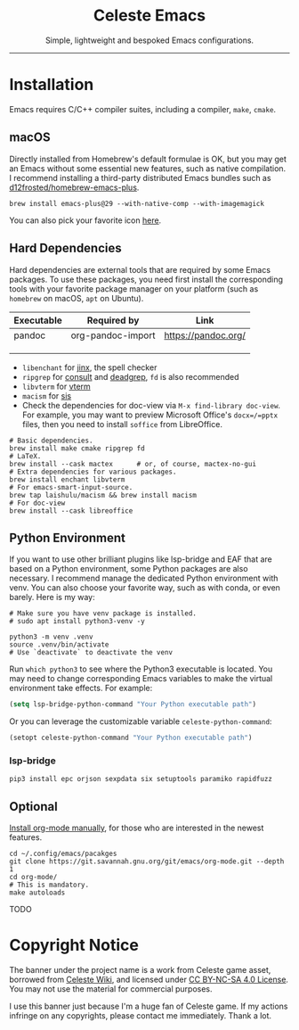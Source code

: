 #+author: rennsax
#+startup: indent

#+html: <div align="center"><h1>Celeste Emacs</h1>
#+html: <img src="https://static.miraheze.org/celestewiki/a/ac/Strawberry_flap.gif"alt="celeste strawberry"/>
#+html: <p>Simple, lightweight and bespoked Emacs configurations.</p>
#+html: </div>

--------------

* Installation
Emacs requires C/C++ compiler suites, including a compiler, =make=,
=cmake=.

** macOS

Directly installed from Homebrew's default formulae is OK, but you may get an
Emacs without some essential new features, such as native compilation. I
recommend installing a third-party distributed Emacs bundles such as
[[https://github.com/d12frosted/homebrew-emacs-plus.git][d12frosted/homebrew-emacs-plus]].

#+begin_src shell
brew install emacs-plus@29 --with-native-comp --with-imagemagick
#+end_src

You can also pick your favorite icon [[https://github.com/d12frosted/homebrew-emacs-plus#icons][here]].

** Hard Dependencies

Hard dependencies are external tools that are required by some Emacs packages.
To use these packages, you need first install the corresponding tools with your
favorite package manager on your platform (such as =homebrew= on macOS, =apt= on
Ubuntu).

| Executable | Required by       | Link                |
|------------+-------------------+---------------------|
| pandoc     | org-pandoc-import | https://pandoc.org/ |
|            |                   |                     |
|            |                   |                     |
|            |                   |                     |

- =libenchant= for [[https://github.com/minad/jinx][jinx]], the spell checker
- =ripgrep= for [[https://github.com/minad/consult][consult]] and [[https://github.com/Wilfred/deadgrep][deadgrep]], =fd= is also recommended
- =libvterm= for [[https://github.com/akermu/emacs-libvterm][vterm]]
- =macism= for [[https://github.com/laishulu/emacs-smart-input-source][sis]]
- Check the dependencies for doc-view via =M-x find-library doc-view=.
  For example, you may want to preview Microsoft Office's =docx=/=pptx=
  files, then you need to install =soffice= from LibreOffice.

#+begin_src shell
# Basic dependencies.
brew install make cmake ripgrep fd
# LaTeX.
brew install --cask mactex      # or, of course, mactex-no-gui
# Extra dependencies for various packages.
brew install enchant libvterm
# For emacs-smart-input-source.
brew tap laishulu/macism && brew install macism
# For doc-view
brew install --cask libreoffice
#+end_src

** Python Environment

If you want to use other brilliant plugins like lsp-bridge and EAF that are
based on a Python environment, some Python packages are also necessary. I
recommend manage the dedicated Python environment with venv. You can also choose
your favorite way, such as with conda, or even barely. Here is my way:

#+begin_src shell
# Make sure you have venv package is installed.
# sudo apt install python3-venv -y

python3 -m venv .venv
source .venv/bin/activate
# Use `deactivate` to deactivate the venv
#+end_src

Run =which python3= to see where the Python3 executable is located. You may need
to change corresponding Emacs variables to make the virtual environment take
effects. For example:

#+begin_src emacs-lisp
(setq lsp-bridge-python-command "Your Python executable path")
#+end_src

Or you can leverage the customizable variable =celeste-python-command=:

#+begin_src emacs-lisp
(setopt celeste-python-command "Your Python executable path")
#+end_src

*** lsp-bridge

#+begin_src shell
pip3 install epc orjson sexpdata six setuptools paramiko rapidfuzz
#+end_src

** Optional
[[https://orgmode.org/org.html#Installation][Install org-mode manually]], for those who are interested in the newest features.

#+begin_src shell
cd ~/.config/emacs/pacakges
git clone https://git.savannah.gnu.org/git/emacs/org-mode.git --depth 1
cd org-mode/
# This is mandatory.
make autoloads
#+end_src

TODO

* Copyright Notice
The banner under the project name is a work from Celeste game asset,
borrowed from
[[https://github.com/laishulu/emacs-smart-input-source][Celeste Wiki]],
and licensed under
[[https://creativecommons.org/licenses/by-nc-sa/4.0/deed.en][CC BY-NC-SA
4.0 License]]. You may not use the material for commercial purposes.

I use this banner just because I'm a huge fan of Celeste game. If my
actions infringe on any copyrights, please contact me immediately. Thank
a lot.
